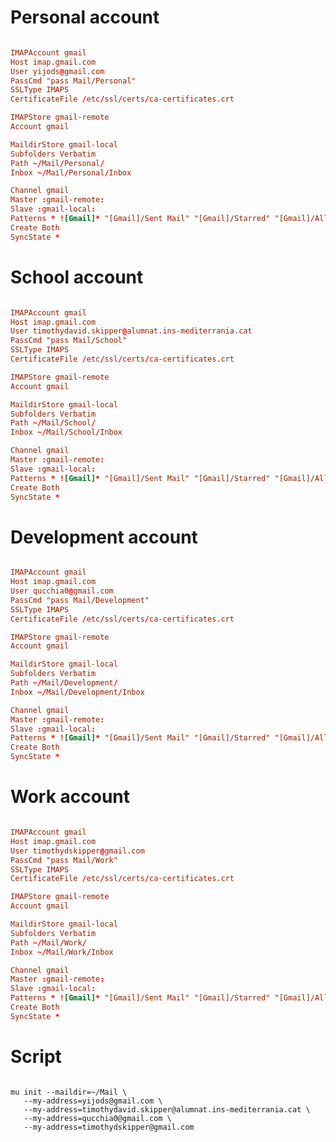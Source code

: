 #+PROPERTY: header-args:conf :tangle ~/.mbsyncrc

* Personal account

#+begin_src conf

  IMAPAccount gmail
  Host imap.gmail.com
  User yijods@gmail.com
  PassCmd "pass Mail/Personal"
  SSLType IMAPS
  CertificateFile /etc/ssl/certs/ca-certificates.crt

  IMAPStore gmail-remote
  Account gmail

  MaildirStore gmail-local
  Subfolders Verbatim
  Path ~/Mail/Personal/
  Inbox ~/Mail/Personal/Inbox

  Channel gmail
  Master :gmail-remote:
  Slave :gmail-local:
  Patterns * ![Gmail]* "[Gmail]/Sent Mail" "[Gmail]/Starred" "[Gmail]/All Mail" "[Gmail]/Trash"
  Create Both
  SyncState *

#+end_src

* School account

#+begin_src conf

  IMAPAccount gmail
  Host imap.gmail.com
  User timothydavid.skipper@alumnat.ins-mediterrania.cat
  PassCmd "pass Mail/School"
  SSLType IMAPS
  CertificateFile /etc/ssl/certs/ca-certificates.crt

  IMAPStore gmail-remote
  Account gmail

  MaildirStore gmail-local
  Subfolders Verbatim
  Path ~/Mail/School/
  Inbox ~/Mail/School/Inbox

  Channel gmail
  Master :gmail-remote:
  Slave :gmail-local:
  Patterns * ![Gmail]* "[Gmail]/Sent Mail" "[Gmail]/Starred" "[Gmail]/All Mail" "[Gmail]/Trash"
  Create Both
  SyncState *

#+end_src

* Development account

#+begin_src conf

  IMAPAccount gmail
  Host imap.gmail.com
  User qucchia0@gmail.com
  PassCmd "pass Mail/Development"
  SSLType IMAPS
  CertificateFile /etc/ssl/certs/ca-certificates.crt

  IMAPStore gmail-remote
  Account gmail

  MaildirStore gmail-local
  Subfolders Verbatim
  Path ~/Mail/Development/
  Inbox ~/Mail/Development/Inbox

  Channel gmail
  Master :gmail-remote:
  Slave :gmail-local:
  Patterns * ![Gmail]* "[Gmail]/Sent Mail" "[Gmail]/Starred" "[Gmail]/All Mail" "[Gmail]/Trash"
  Create Both
  SyncState *

#+end_src

* Work account

#+begin_src conf

  IMAPAccount gmail
  Host imap.gmail.com
  User timothydskipper@gmail.com
  PassCmd "pass Mail/Work"
  SSLType IMAPS
  CertificateFile /etc/ssl/certs/ca-certificates.crt

  IMAPStore gmail-remote
  Account gmail

  MaildirStore gmail-local
  Subfolders Verbatim
  Path ~/Mail/Work/
  Inbox ~/Mail/Work/Inbox

  Channel gmail
  Master :gmail-remote:
  Slave :gmail-local:
  Patterns * ![Gmail]* "[Gmail]/Sent Mail" "[Gmail]/Starred" "[Gmail]/All Mail" "[Gmail]/Trash"
  Create Both
  SyncState *

#+end_src

* Script

#+begin_src shell

  mu init --maildir=~/Mail \
     --my-address=yijods@gmail.com \
     --my-address=timothydavid.skipper@alumnat.ins-mediterrania.cat \
     --my-address=qucchia0@gmail.com \
     --my-address=timothydskipper@gmail.com

#+end_src
